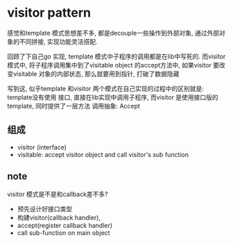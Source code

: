 * visitor pattern
  感觉和template 模式思想差不多, 都是decouple一些操作到外部对象, 通过外部对象的不同拼接,
  实现功能灵活搭配. 

  回顾了下自己go 实现, template 模式中子程序的调用都是在lib中写死的. 而visitor 模式中,
  将子程序调用集中到了visitable object 的accept方法中, 如果visitor 要改变visitable 
  对象的内部状态, 那么就要用到指针, 打破了数据隐藏

  写到这, 似乎template 和visitor 两个模式在自己实现的过程中的区别就是: template没有使用
  接口, 直接在lib实现中调用子程序, 而visitor 是使用接口版的template, 同时提供了一层方法
  调用抽象: Accept

** 组成
  - visitor (interface)
  - visitable: accept visitor object and call visitor's sub function

** note
  visitor 模式是不是和callback差不多? 
  - 预先设计好接口类型
  - 构建visitor(callback handler), 
  - accept(register callback handler)
  - call sub-function on main object
